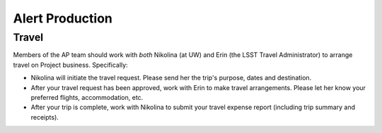 ################
Alert Production
################

Travel
======

Members of the AP team should work with *both* Nikolina (at UW) and Erin (the LSST Travel Administrator) to arrange travel on Project business.
Specifically:

- Nikolina will initiate the travel request.
  Please send her the trip's purpose, dates and destination.
- After your travel request has been approved, work with Erin to make travel arrangements.
  Please let her know your preferred flights, accommodation, etc.
- After your trip is complete, work with Nikolina to submit your travel expense report (including trip summary and receipts).
